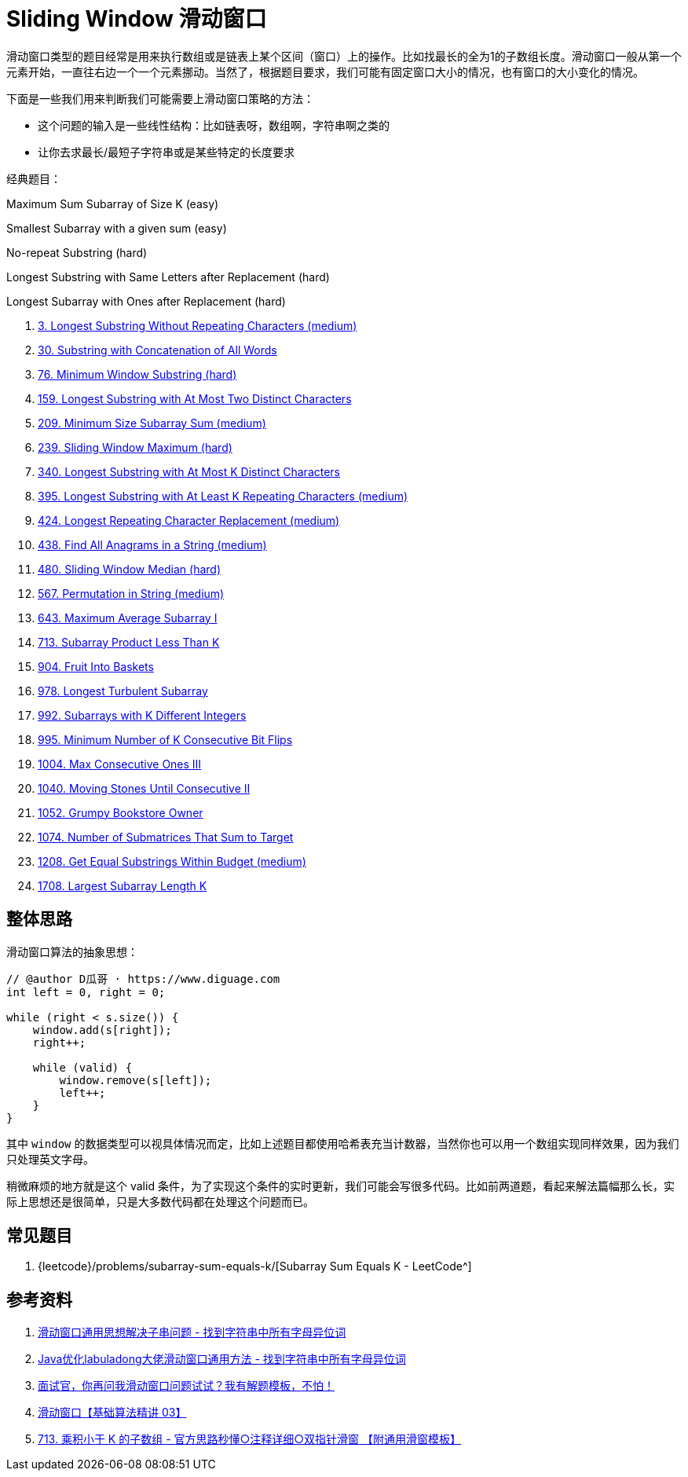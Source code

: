 [#0000-08-sliding-window]
= Sliding Window 滑动窗口

滑动窗口类型的题目经常是用来执行数组或是链表上某个区间（窗口）上的操作。比如找最长的全为1的子数组长度。滑动窗口一般从第一个元素开始，一直往右边一个一个元素挪动。当然了，根据题目要求，我们可能有固定窗口大小的情况，也有窗口的大小变化的情况。

下面是一些我们用来判断我们可能需要上滑动窗口策略的方法：

* 这个问题的输入是一些线性结构：比如链表呀，数组啊，字符串啊之类的
* 让你去求最长/最短子字符串或是某些特定的长度要求

经典题目：

Maximum Sum Subarray of Size K (easy)

Smallest Subarray with a given sum (easy)

No-repeat Substring (hard)

Longest Substring with Same Letters after Replacement (hard)

Longest Subarray with Ones after Replacement (hard)

. xref:0003-longest-substring-without-repeating-characters.adoc[3. Longest Substring Without Repeating Characters (medium)]
. xref:0030-substring-with-concatenation-of-all-words.adoc[30. Substring with Concatenation of All Words]
. xref:0076-minimum-window-substring.adoc[76. Minimum Window Substring (hard)]
. xref:0159-longest-substring-with-at-most-two-distinct-characters.adoc[159. Longest Substring with At Most Two Distinct Characters]
. xref:0209-minimum-size-subarray-sum.adoc[209. Minimum Size Subarray Sum (medium)]
. xref:0239-sliding-window-maximum.adoc[239. Sliding Window Maximum (hard)]
. xref:0340-longest-substring-with-at-most-k-distinct-characters.adoc[340. Longest Substring with At Most K Distinct Characters]
. xref:0395-longest-substring-with-at-least-k-repeating-characters.adoc[395. Longest Substring with At Least K Repeating Characters (medium)]
. xref:0424-longest-repeating-character-replacement.adoc[424. Longest Repeating Character Replacement (medium)]
. xref:0438-find-all-anagrams-in-a-string.adoc[438. Find All Anagrams in a String (medium)]
. xref:0480-sliding-window-median.adoc[480. Sliding Window Median (hard)]
. xref:0567-permutation-in-string.adoc[567. Permutation in String (medium)]
. xref:0643-maximum-average-subarray-i.adoc[643. Maximum Average Subarray I]
. xref:0713-subarray-product-less-than-k.adoc[713. Subarray Product Less Than K]
. xref:0904-fruit-into-baskets.adoc[904. Fruit Into Baskets]
. xref:0978-longest-turbulent-subarray.adoc[978. Longest Turbulent Subarray]
. xref:0992-subarrays-with-k-different-integers.adoc[992. Subarrays with K Different Integers]
. xref:0995-minimum-number-of-k-consecutive-bit-flips.adoc[995. Minimum Number of K Consecutive Bit Flips]
. xref:1004-max-consecutive-ones-iii.adoc[1004. Max Consecutive Ones III]
. xref:1040-moving-stones-until-consecutive-ii.adoc[1040. Moving Stones Until Consecutive II]
. xref:1052-grumpy-bookstore-owner.adoc[1052. Grumpy Bookstore Owner]
. xref:1074-number-of-submatrices-that-sum-to-target.adoc[1074. Number of Submatrices That Sum to Target]
. xref:1208-get-equal-substrings-within-budget.adoc[1208. Get Equal Substrings Within Budget (medium)]
. xref:1708-largest-subarray-length-k.adoc[1708. Largest Subarray Length K]

== 整体思路

滑动窗口算法的抽象思想：

[source]
----
// @author D瓜哥 · https://www.diguage.com
int left = 0, right = 0;

while (right < s.size()) {
    window.add(s[right]);
    right++;

    while (valid) {
        window.remove(s[left]);
        left++;
    }
}
----

其中 `window` 的数据类型可以视具体情况而定，比如上述题目都使用哈希表充当计数器，当然你也可以用一个数组实现同样效果，因为我们只处理英文字母。

稍微麻烦的地方就是这个 valid 条件，为了实现这个条件的实时更新，我们可能会写很多代码。比如前两道题，看起来解法篇幅那么长，实际上思想还是很简单，只是大多数代码都在处理这个问题而已。

== 常见题目

. {leetcode}/problems/subarray-sum-equals-k/[Subarray Sum Equals K - LeetCode^]




== 参考资料

. https://leetcode.cn/problems/find-all-anagrams-in-a-string/solutions/9749/hua-dong-chuang-kou-tong-yong-si-xiang-jie-jue-zi-/[滑动窗口通用思想解决子串问题 - 找到字符串中所有字母异位词^]
. https://leetcode-cn.com/problems/find-all-anagrams-in-a-string/solution/javayou-hua-labuladongda-lao-hua-dong-chuang-kou-t/[Java优化labuladong大佬滑动窗口通用方法 - 找到字符串中所有字母异位词^]
. https://mp.weixin.qq.com/s/6YeZUCYj5ft-OGa85sQegw[面试官，你再问我滑动窗口问题试试？我有解题模板，不怕！^]
. https://www.bilibili.com/video/BV1hd4y1r7Gq/[滑动窗口【基础算法精讲 03】^]
. https://leetcode.cn/problems/subarray-product-less-than-k/solutions/1320871/jian-dan-yi-dong-xiang-xi-zhu-jie-shuang-jvy3/[713. 乘积小于 K 的子数组 - 官方思路秒懂○注释详细○双指针滑窗 【附通用滑窗模板】^]
